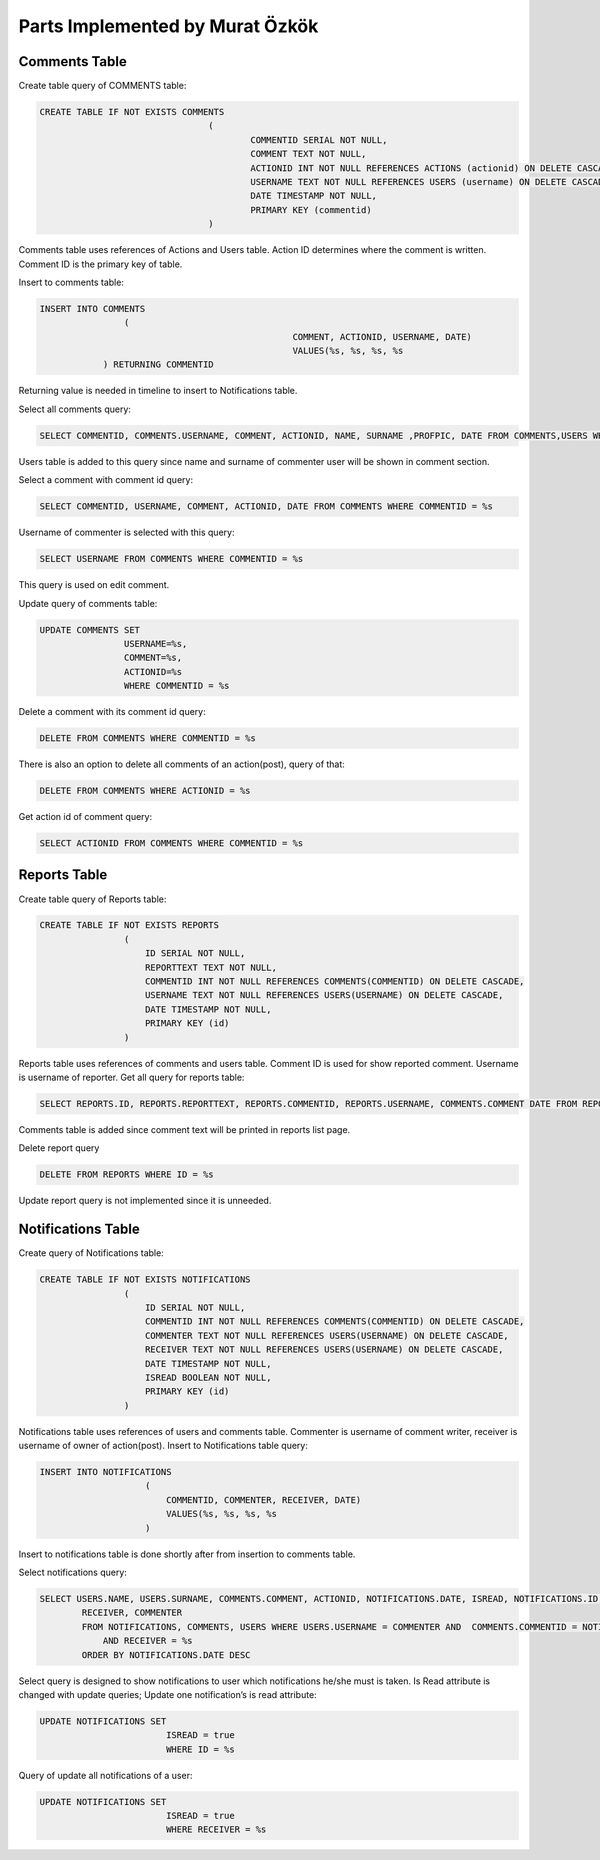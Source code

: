 Parts Implemented by Murat Özkök
================================
Comments Table
-----------

Create table query of COMMENTS table:

.. code-block:: sql

	CREATE TABLE IF NOT EXISTS COMMENTS
					(
						COMMENTID SERIAL NOT NULL,
						COMMENT TEXT NOT NULL,
						ACTIONID INT NOT NULL REFERENCES ACTIONS (actionid) ON DELETE CASCADE,
						USERNAME TEXT NOT NULL REFERENCES USERS (username) ON DELETE CASCADE,
						DATE TIMESTAMP NOT NULL,
						PRIMARY KEY (commentid)
					)
          
          
Comments table uses references of Actions and Users table. Action ID determines where the comment is written. Comment ID is the primary key of table.

Insert to comments table:

.. code-block:: sql

  	INSERT INTO COMMENTS
			(
							COMMENT, ACTIONID, USERNAME, DATE)
							VALUES(%s, %s, %s, %s
		    ) RETURNING COMMENTID
      
Returning value is needed in timeline to insert to Notifications table.

Select all comments query:

.. code-block:: sql

  	SELECT COMMENTID, COMMENTS.USERNAME, COMMENT, ACTIONID, NAME, SURNAME ,PROFPIC, DATE FROM COMMENTS,USERS WHERE (COMMENTS.USERNAME=USERS.USERNAME) ORDER BY 7 DESC 

Users table is added to this query since name and surname of commenter user will be shown in comment section. 

Select a comment with comment id query:

.. code-block:: sql

  	SELECT COMMENTID, USERNAME, COMMENT, ACTIONID, DATE FROM COMMENTS WHERE COMMENTID = %s

Username of commenter is selected with this query:

.. code-block:: sql

  	SELECT USERNAME FROM COMMENTS WHERE COMMENTID = %s

This query is used on edit comment.

Update query of comments table:

.. code-block:: sql

	UPDATE COMMENTS SET
                        USERNAME=%s,
			COMMENT=%s,
			ACTIONID=%s
                        WHERE COMMENTID = %s
        
Delete a comment with its comment id query:

.. code-block:: sql

	DELETE FROM COMMENTS WHERE COMMENTID = %s

There is also an option to delete all comments of an action(post), query of that:

.. code-block:: sql

	DELETE FROM COMMENTS WHERE ACTIONID = %s

Get action id of comment query:

.. code-block:: sql

	SELECT ACTIONID FROM COMMENTS WHERE COMMENTID = %s

Reports Table
-----------

Create table query of Reports table:

.. code-block:: sql

	CREATE TABLE IF NOT EXISTS REPORTS
			(
			    ID SERIAL NOT NULL,
			    REPORTTEXT TEXT NOT NULL,
			    COMMENTID INT NOT NULL REFERENCES COMMENTS(COMMENTID) ON DELETE CASCADE,
			    USERNAME TEXT NOT NULL REFERENCES USERS(USERNAME) ON DELETE CASCADE,
			    DATE TIMESTAMP NOT NULL,
			    PRIMARY KEY (id)
			)
Reports table uses references of comments and users table. Comment ID is used for show reported comment. Username is username of reporter. 
Get all query for reports table: 

.. code-block:: sql

	SELECT REPORTS.ID, REPORTS.REPORTTEXT, REPORTS.COMMENTID, REPORTS.USERNAME, COMMENTS.COMMENT DATE FROM REPORTS, COMMENTS WHERE ( REPORTS.COMMENTID = COMMENTS.COMMENTID )

Comments table is added since comment text will be printed in reports list page. 

Delete report query

.. code-block:: sql

	DELETE FROM REPORTS WHERE ID = %s

Update report query is not implemented since it is unneeded.

Notifications Table
-----------

Create query of Notifications table:

.. code-block:: sql

	CREATE TABLE IF NOT EXISTS NOTIFICATIONS
			(
			    ID SERIAL NOT NULL,
			    COMMENTID INT NOT NULL REFERENCES COMMENTS(COMMENTID) ON DELETE CASCADE,
			    COMMENTER TEXT NOT NULL REFERENCES USERS(USERNAME) ON DELETE CASCADE,
			    RECEIVER TEXT NOT NULL REFERENCES USERS(USERNAME) ON DELETE CASCADE,
			    DATE TIMESTAMP NOT NULL,
			    ISREAD BOOLEAN NOT NULL,
			    PRIMARY KEY (id)
			)

Notifications table uses references of users and comments table. Commenter is username of comment writer, receiver is username of owner of action(post). 
Insert to Notifications table query:

.. code-block:: sql

	INSERT INTO NOTIFICATIONS
			    (
				COMMENTID, COMMENTER, RECEIVER, DATE)
				VALUES(%s, %s, %s, %s
			    )

Insert to notifications table is done shortly after from insertion to comments table. 

Select notifications query:

.. code-block:: sql

	SELECT USERS.NAME, USERS.SURNAME, COMMENTS.COMMENT, ACTIONID, NOTIFICATIONS.DATE, ISREAD, NOTIFICATIONS.ID, 
		RECEIVER, COMMENTER
		FROM NOTIFICATIONS, COMMENTS, USERS WHERE USERS.USERNAME = COMMENTER AND  COMMENTS.COMMENTID = NOTIFICATIONS.COMMENTID 	AND RECEIVER != COMMENTER
		    AND RECEIVER = %s
		ORDER BY NOTIFICATIONS.DATE DESC 

Select query is designed to show notifications to user which notifications he/she must is taken. 
Is Read attribute is changed with update queries;
Update one notification’s is read attribute:

.. code-block:: sql

	UPDATE NOTIFICATIONS SET
				ISREAD = true
				WHERE ID = %s

Query of update all notifications of a user:

.. code-block:: sql

	UPDATE NOTIFICATIONS SET
				ISREAD = true
				WHERE RECEIVER = %s
